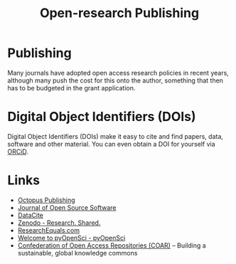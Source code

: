 :PROPERTIES:
:ID:       3df9f7ea-12c0-47ab-97a8-e2b3d6c72606
:ROAM_ALIASES: "Open Research : Publishing"
:mtime:    20231031201838 20231017154505 20230602072325 20230506081901 20230103103309 20220429104307
:ctime:    20220429104307
:END:
#+title: Open-research Publishing
#+filetags: :open-research::publishing:

* Publishing

Many journals have adopted open access research policies in recent years, although many push the cost for this onto the
author, something that then has to be budgeted in the grant application.

* Digital Object Identifiers (DOIs)

Digital Object Identifiers (DOIs) make it easy to cite and find papers, data, software and other material. You can even
obtain a DOI for yourself via [[https://orcid.org/][ORCiD]].

* Links

+ [[https://octopuspublishing.org/][Octopus Publishing]]
+ [[https://joss.theoj.org/][Journal of Open Source Software]]
+ [[https://datacite.org/index.html][DataCite]]
+ [[https://zenodo.org/][Zenodo - Research. Shared.]]
+ [[https://www.researchequals.com/][ResearchEquals.com]]
+ [[https://www.pyopensci.org/][Welcome to pyOpenSci - pyOpenSci]]
+ [[https://www.coar-repositories.org/][Confederation of Open Access Repositories (COAR)]]  – Building a sustainable, global knowledge commons
